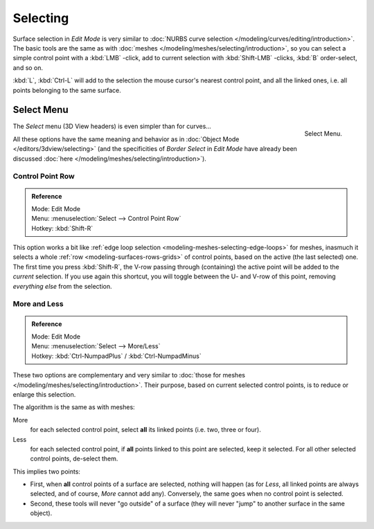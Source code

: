 
*********
Selecting
*********

Surface selection in *Edit Mode* is very similar to
:doc:`NURBS curve selection </modeling/curves/editing/introduction>`.
The basic tools are the same as with :doc:`meshes </modeling/meshes/selecting/introduction>`,
so you can select a simple control point with a :kbd:`LMB` -click,
add to current selection with :kbd:`Shift-LMB` -clicks, :kbd:`B` order-select, and so on.

:kbd:`L`, :kbd:`Ctrl-L` will add to the selection the mouse cursor's nearest control point,
and all the linked ones, i.e. all points belonging to the same surface.


Select Menu
===========

.. figure:: /images/nurbsselectmenu.png
   :align: right

   Select Menu.


The *Select* menu (3D View headers) is even simpler than for curves...

All these options have the same meaning and behavior as in :doc:`Object Mode </editors/3dview/selecting>`
(and the specificities of *Border Select* in *Edit Mode* have already been discussed
:doc:`here </modeling/meshes/selecting/introduction>`).

.. container:: lead

   .. clear


Control Point Row
-----------------

.. admonition:: Reference
   :class: refbox

   | Mode:     Edit Mode
   | Menu:     :menuselection:`Select --> Control Point Row`
   | Hotkey:   :kbd:`Shift-R`


This option works a bit like
:ref:`edge loop selection <modeling-meshes-selecting-edge-loops>` for meshes,
inasmuch it selects a whole :ref:`row <modeling-surfaces-rows-grids>` of control points,
based on the active (the last selected) one. The first time you press :kbd:`Shift-R`,
the V-row passing through (containing) the active point will be added to the *current* selection.
If you use again this shortcut, you will toggle between the U- and V-row of this point,
removing *everything else* from the selection.


More and Less
-------------

.. admonition:: Reference
   :class: refbox

   | Mode:     Edit Mode
   | Menu:     :menuselection:`Select --> More/Less`
   | Hotkey:   :kbd:`Ctrl-NumpadPlus` / :kbd:`Ctrl-NumpadMinus`


These two options are complementary and very similar to
:doc:`those for meshes </modeling/meshes/selecting/introduction>`.
Their purpose, based on current selected control points, is to reduce or enlarge this selection.

The algorithm is the same as with meshes:

More
   for each selected control point, select **all** its linked points (i.e. two, three or four).
Less
   for each selected control point, if **all** points linked to this point are selected, keep it selected.
   For all other selected control points, de-select them.

This implies two points:

- First, when **all** control points of a surface are selected, nothing will happen
  (as for *Less*, all linked points are always selected, and of course, *More* cannot add any).
  Conversely, the same goes when no control point is selected.
- Second, these tools will never "go outside" of a surface
  (they will never "jump" to another surface in the same object).
